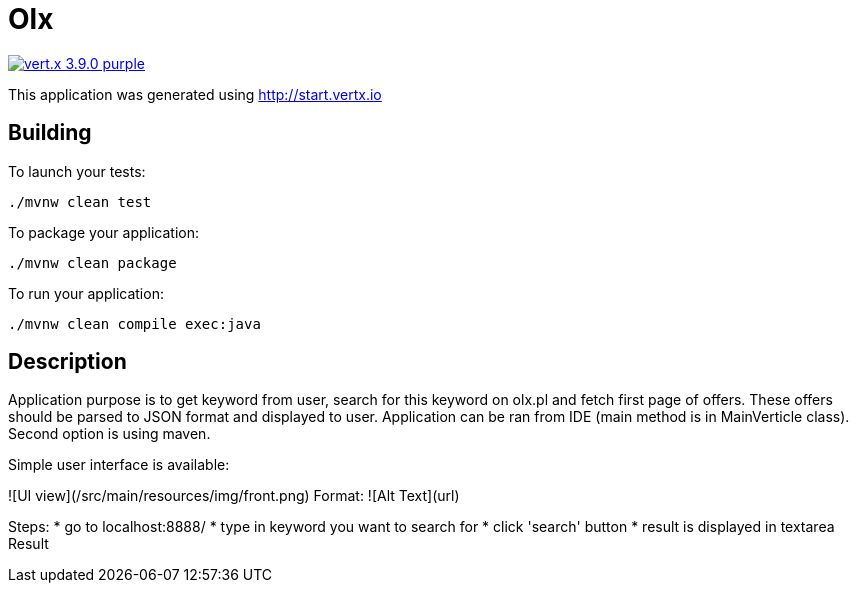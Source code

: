 = Olx

image:https://img.shields.io/badge/vert.x-3.9.0-purple.svg[link="https://vertx.io"]

This application was generated using http://start.vertx.io

== Building

To launch your tests:
```
./mvnw clean test
```

To package your application:
```
./mvnw clean package
```

To run your application:
```
./mvnw clean compile exec:java
```
== Description

Application purpose is to get keyword from user, search for this keyword on olx.pl and fetch first page of offers. These offers should be parsed to JSON format and displayed to user.
Application can be ran from IDE (main method is in MainVerticle class). Second option is using maven.

Simple user interface is available:

![UI view](/src/main/resources/img/front.png)
Format: ![Alt Text](url)

Steps:
* go to localhost:8888/
* type in keyword you want to search for
* click 'search' button
* result is displayed in textarea Result



